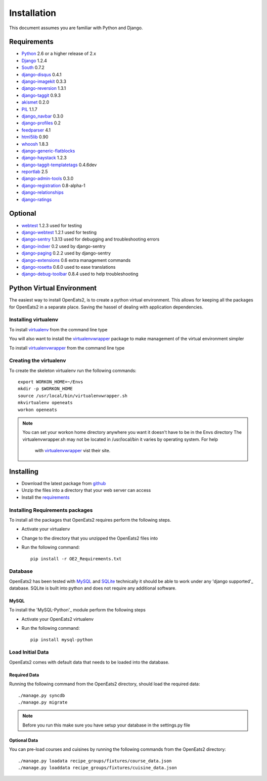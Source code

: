 ############
Installation
############
This document assumes you are familiar with Python and Django.

************
Requirements
************
* `Python`_ 2.6 or a higher release of 2.x
* `Django`_ 1.2.4
* `South`_ 0.7.2
* `django-disqus`_ 0.4.1
* `django-imagekit`_ 0.3.3
* `django-reversion`_ 1.3.1
* `django-taggit`_ 0.9.3
* `akismet`_ 0.2.0
* `PIL`_ 1.1.7
* `django_navbar`_ 0.3.0
* `django-profiles`_ 0.2
* `feedparser`_ 4.1
* `html5lib`_ 0.90
* `whoosh`_ 1.8.3
* `django-generic-flatblocks`_
* `django-haystack`_ 1.2.3
* `django-taggit-templatetags`_ 0.4.6dev
* `reportlab`_ 2.5
* `django-admin-tools`_ 0.3.0
* `django-registration`_ 0.8-alpha-1
* `django-relationships`_
* `django-ratings`_

************
Optional
************
* `webtest`_ 1.2.3 used for testing
* `django-webtest`_ 1.2.1 used for testing
* `django-sentry`_ 1.3.13 used for debugging and troubleshooting errors
* `django-indxer`_ 0.2 used by django-sentry
* `django-paging`_ 0.2.2 used by django-sentry
* `django-extensions`_ 0.6 extra management commands
* `django-rosetta`_ 0.6.0 used to ease translations
* `django-debug-toolbar`_ 0.8.4 used to help troubleshooting

.. _Python: http://www.python.org
.. _Django: http://www.djangoproject.com
.. _PIL: http://www.pythonware.com/products/pil/
.. _South: http://south.aeracode.org/
.. _django-disqus: https://github.com/arthurk/django-disqus
.. _django-imagekit: https://bitbucket.org/jdriscoll/django-imagekit/overview
.. _django-reversion: https://github.com/etianen/django-reversion
.. _django-taggit: https://github.com/alex/django-taggit/
.. _akismet: http://pypi.python.org/pypi/akismet/0.2.0
.. _django_navbar: http://code.google.com/p/django-navbar/
.. _django-profiles: https://bitbucket.org/ubernostrum/django-profiles/wiki/Home
.. _feedparser: http://www.feedparser.org/
.. _html5lib: http://code.google.com/p/html5lib/
.. _whoosh: https://bitbucket.org/mchaput/whoosh/wiki/Home
.. _django-generic-flatblocks: https://github.com/bartTC/django-generic-flatblocks/tree
.. _django-haystack: http://haystacksearch.org/
.. _django-taggit-templatetags: https://github.com/feuervogel/django-taggit-templatetags
.. _reportlab: http://www.reportlab.com/software/opensource/
.. _django-admin-tools: https://bitbucket.org/izi/django-admin-tools/wiki/Home
.. _django-registration: https://bitbucket.org/ubernostrum/django-registration/downloads/django-registration-0.8-alpha-1.tar.gz
.. _django-relationships: https://github.com/coleifer/django-relationships/tarball/4b56427b78ea5313b5a30cff51251bcf7712df4c
.. _django-ratings: https://github.com/dcramer/django-ratings/tarball/3c31fac17a8a1b53628101e7addb8f5db7d775fe
.. _webtest: http://pypi.python.org/pypi/WebTest/0.9
.. _django-webtest: http://pypi.python.org/pypi/django-webtest
.. _django-sentry: https://github.com/dcramer/django-sentry
.. _django-indxer: http://pypi.python.org/pypi/django-indexer/0.2
.. _django-paging: http://pypi.python.org/pypi/django-paging/0.2.2
.. _django-extensions: http://pypi.python.org/pypi/django-extensions/0.6
.. _django-rosetta: http://code.google.com/p/django-rosetta/
.. _django-debug-toolbar: http://pypi.python.org/pypi/django-debug-toolbar/0.8.4

***************************
Python Virtual Environment
***************************
The easiest way to install OpenEats2, is to create a python virtual environment.  This allows for
keeping all the packages for OpenEats2 in a separate place.  Saving the hassel of dealing with application dependencies.


Installing virtualenv
=======================

To install `virtualenv`_ from the command line type

.. code-block:: bash
    pip install virtualenv

You will also want to install the `virtualenvwrapper`_ package to make management of the virtual environment simpler

To install `virtualenvwrapper`_  from the command line type

.. code-block:: bash
    pip install virtualenvwrapper

Creating the virtualenv
========================

To create the skeleton virtualenv run the following commands::

    export WORKON_HOME=~/Envs
    mkdir -p $WORKON_HOME
    source /usr/local/bin/virtualenvwrapper.sh
    mkvirtualenv openeats
    workon openeats

.. note:: You can set your workon home directory anywhere you want it doesn't have to be in the Envs directory
          The virtualenvwrapper.sh may not be located in /usr/local/bin it varies by operating system.  For help
           with `virtualenvwrapper`_ vist their site.

.. _virtualenv: http://pypi.python.org/pypi/virtualenv
.. _virtualenvwrapper: http://www.doughellmann.com/docs/virtualenvwrapper/

***************************
Installing
***************************

* Download the latest package from `github`_
* Unzip the files into a directory that your web server can access
* Install the `requirements`_

.. _github: https://github.com/qgriffith/OpenEats


.. _requirements:
Installing Requirements packages
================================
To install all the packages that OpenEats2 requires perform the following steps.

* Activate your virtualenv
* Change to the directory that you unzipped the OpenEats2 files into
* Run the following command::

    pip install -r OE2_Requirements.txt

Database
=========
OpenEats2 has been tested with `MySQL`_ and `SQLite`_  technically it should be able to work under
any 'django supported'_ database.  SQLite is built into python and does not require any additional software.


MySQL
------

To install the 'MySQL-Python'_ module perform the following steps

* Activate your OpenEats2 virtualenv
* Run the following command::

    pip install mysql-python


.. _MySQL: http://www.mysql.com
.. _SQLite: http://www.sqlite.org/
.. _django supported: https://docs.djangoproject.com/en/1.2/ref/databases/

Load Initial Data
==================

OpenEats2 comes with default data that needs to be loaded into the database.

Required Data
--------------

Running the following command from the OpenEats2 directory, should load the required data::

    ./manage.py syncdb
    ./manage.py migrate

.. note:: Before you run this make sure you have setup your database in the settings.py file

Optional Data
--------------

You can pre-load courses and cuisines by running the following commands from the OpenEats2 directory::

    ./manage.py loadata recipe_groups/fixtures/course_data.json
    ./manage.py loaddata recipe_groups/fixtures/cuisine_data.json
    




